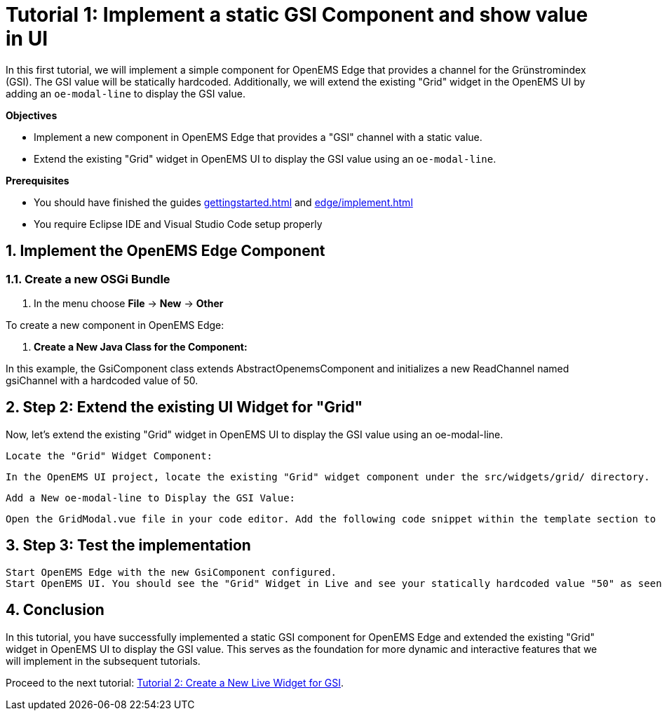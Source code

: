 = Tutorial 1: Implement a static GSI Component and show value in UI
:imagesdir: ../assets/images
:sectnums:
:sectnumlevels: 4
:toclevels: 4
:experimental:
:keywords: AsciiDoc
:source-highlighter: highlight.js
:icons: font

In this first tutorial, we will implement a simple component for OpenEMS Edge that provides a channel for the Grünstromindex (GSI). The GSI value will be statically hardcoded. Additionally, we will extend the existing "Grid" widget in the OpenEMS UI by adding an `oe-modal-line` to display the GSI value.

*Objectives*

- Implement a new component in OpenEMS Edge that provides a "GSI" channel with a static value.
- Extend the existing "Grid" widget in OpenEMS UI to display the GSI value using an `oe-modal-line`.

*Prerequisites*

- You should have finished the guides xref:gettingstarted.adoc[] and xref:edge/implement.adoc[]
- You require Eclipse IDE and Visual Studio Code setup properly

== Implement the OpenEMS Edge Component

=== Create a new OSGi Bundle

. In the menu choose btn:[File] -> btn:[New] -> btn:[Other]





To create a new component in OpenEMS Edge:

1. **Create a New Java Class for the Component:**

// TODO

In this example, the GsiComponent class extends AbstractOpenemsComponent and initializes a new ReadChannel named gsiChannel with a hardcoded value of 50.


== Step 2: Extend the existing UI Widget for "Grid"

Now, let's extend the existing "Grid" widget in OpenEMS UI to display the GSI value using an oe-modal-line.

    Locate the "Grid" Widget Component:

    In the OpenEMS UI project, locate the existing "Grid" widget component under the src/widgets/grid/ directory.

    Add a New oe-modal-line to Display the GSI Value:

    Open the GridModal.vue file in your code editor. Add the following code snippet within the template section to include a new oe-modal-line:

== Step 3: Test the implementation

        Start OpenEMS Edge with the new GsiComponent configured.
        Start OpenEMS UI. You should see the "Grid" Widget in Live and see your statically hardcoded value "50" as seen in the Screenshot:

// TODO

== Conclusion

In this tutorial, you have successfully implemented a static GSI component for OpenEMS Edge and extended the existing "Grid" widget in OpenEMS UI to display the GSI value. This serves as the foundation for more dynamic and interactive features that we will implement in the subsequent tutorials.

Proceed to the next tutorial: <<tutorial-2, Tutorial 2: Create a New Live Widget for GSI>>.